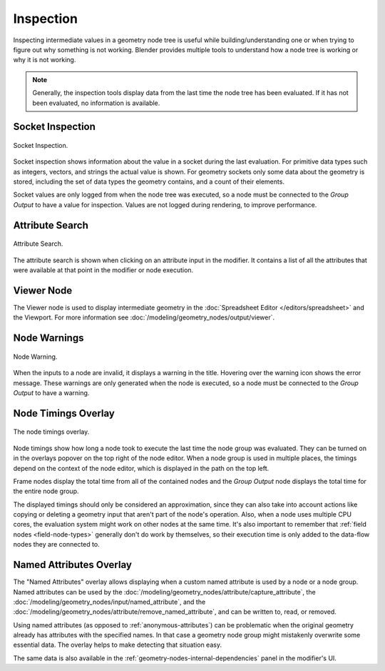 .. index:: Geometry Nodes; Inspection

**********
Inspection
**********

Inspecting intermediate values in a geometry node tree is useful while
building/understanding one or when trying to figure out why something is not working.
Blender provides multiple tools to understand how a node tree is working
or why it is not working.

.. note::

   Generally, the inspection tools display data from the last time the node tree has been evaluated.
   If it has not been evaluated, no information is available.


.. _socket-inspection:

Socket Inspection
=================

.. figure:: /images/modeling_geometry-nodes_inspection_socket-inspection.png
   :align: center

   Socket Inspection.

Socket inspection shows information about the value in a socket during the last evaluation.
For primitive data types such as integers, vectors, and strings the actual value is shown.
For geometry sockets only some data about the geometry is stored, including the set of
data types the geometry contains, and a count of their elements.

Socket values are only logged from when the node tree was executed, so a node must be
connected to the *Group Output* to have a value for inspection. Values are not logged during
rendering, to improve performance.


.. _geometry-nodes-attribute-search:

Attribute Search
================

.. figure:: /images/modeling_geometry-nodes_attribute-reference_search.png
   :align: center

   Attribute Search.

The attribute search is shown when clicking on an attribute input in the modifier.
It contains a list of all the attributes that were available at that point in
the modifier or node execution.


Viewer Node
===========

The Viewer node is used to display intermediate geometry in the :doc:`Spreadsheet Editor </editors/spreadsheet>`
and the Viewport. For more information see :doc:`/modeling/geometry_nodes/output/viewer`.


Node Warnings
=============

.. figure:: /images/modeling_geometry-nodes_inspection_node-warning.png
   :align: center

   Node Warning.

When the inputs to a node are invalid, it displays a warning in the title.
Hovering over the warning icon shows the error message. These warnings are only
generated when the node is executed, so a node must be connected to the *Group Output*
to have a warning.


.. _bpy.types.SpaceNodeOverlay.show_timing:

Node Timings Overlay
====================

.. figure:: /images/modeling_geometry-nodes_inspection_node-timings.png
   :align: center

   The node timings overlay.

Node timings show how long a node took to execute the last time the node group was evaluated.
They can be turned on in the overlays popover on the top right of the node editor.
When a node group is used in multiple places, the timings depend on the context of
the node editor, which is displayed in the path on the top left.

Frame nodes display the total time from all of the contained nodes
and the *Group Output* node displays the total time for the entire node group.

The displayed timings should only be considered an approximation, since they can
also take into account actions like copying or deleting a geometry input that aren't
part of the node's operation. Also, when a node uses multiple CPU cores, the evaluation
system might work on other nodes at the same time. It's also important to remember
that :ref:`field nodes <field-node-types>` generally don't do work by themselves,
so their execution time is only added to the data-flow nodes they are connected to.


.. _bpy.types.SpaceNodeOverlay.show_named_attributes:

Named Attributes Overlay
========================

The "Named Attributes" overlay allows displaying when a custom named attribute is used
by a node or a node group. Named attributes can be used by the
:doc:`/modeling/geometry_nodes/attribute/capture_attribute`, the
:doc:`/modeling/geometry_nodes/input/named_attribute`, and the
:doc:`/modeling/geometry_nodes/attribute/remove_named_attribute`,
and can be written to, read, or removed.

Using named attributes (as opposed to :ref:`anonymous-attributes`) can be problematic
when the original geometry already has attributes with the specified names. In that case
a geometry node group might mistakenly overwrite some essential data. The overlay helps
to make detecting that situation easy.

The same data is also available in the :ref:`geometry-nodes-internal-dependencies` panel
in the modifier's UI.
